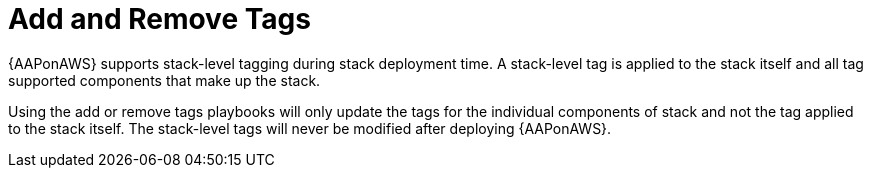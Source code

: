 [id="tech-note-aws-add-remove-tags"]

= Add and Remove Tags

{AAPonAWS} supports stack-level tagging during stack deployment time. A stack-level tag is applied to the stack itself and all tag supported components that make up the stack.

Using the add or remove tags playbooks will only update the tags for the individual components of stack and not the tag applied to the stack itself. The stack-level tags will never be modified after deploying {AAPonAWS}.